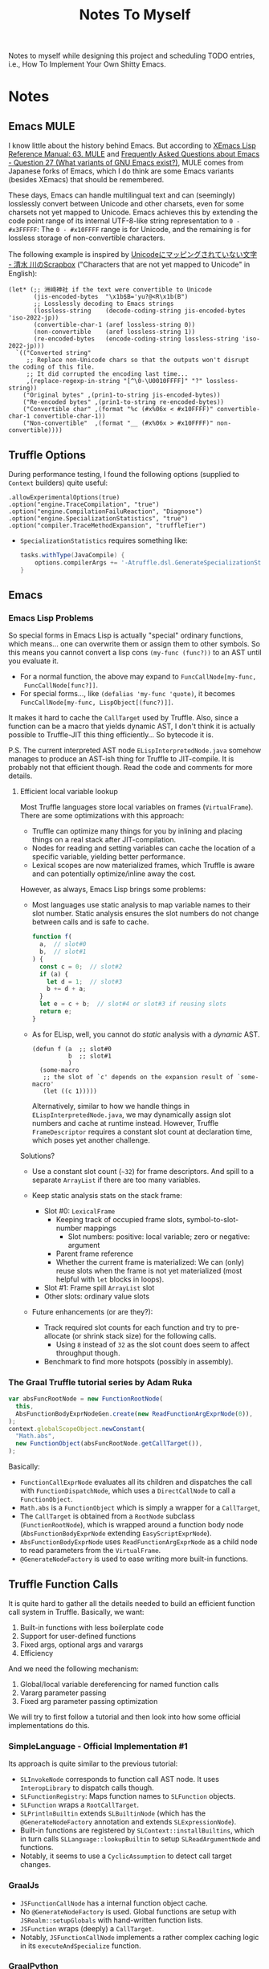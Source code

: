 #+title: Notes To Myself

Notes to myself while designing this project and scheduling TODO entries,
i.e., How To Implement Your Own Shitty Emacs.

* Notes

** Emacs MULE

I know little about the history behind Emacs. But according to [[http://www.xemacs.org/Documentation/21.5/html/lispref_64.html][XEmacs Lisp
Reference Manual: 63. MULE]] and [[https://flex.phys.tohoku.ac.jp/texi/faq/faq_85.html][Frequently Asked Questions about Emacs - Question
27 (What variants of GNU Emacs exist?)]], MULE comes from Japanese forks of Emacs,
which I do think are some Emacs variants (besides XEmacs) that should be
remembered.

These days, Emacs can handle multilingual text and can (seemingly) losslessly
convert between Unicode and other charsets, even for some charsets not yet
mapped to Unicode. Emacs achieves this by extending the code point range of its
internal UTF-8-like string representation to =0 - #x3FFFFF=: The =0 - #x10FFFF=
range is for Unicode, and the remaining is for lossless storage of
non-convertible characters.

The following example is inspired by [[https://scrapbox.io/shimizukawa/Unicode%E3%81%AB%E3%83%9E%E3%83%83%E3%83%94%E3%83%B3%E3%82%B0%E3%81%95%E3%82%8C%E3%81%A6%E3%81%84%E3%81%AA%E3%81%84%E6%96%87%E5%AD%97][Unicodeにマッピングされていない文字 - 清水
川のScrapbox]] ("Characters that are not yet mapped to Unicode" in English):

#+begin_src elisp :results table
  (let* (;; 洲﨑神社 if the text were convertible to Unicode
         (jis-encoded-bytes  "\x1b$B='yu?@<R\x1b(B")
         ;; Losslessly decoding to Emacs strings
         (lossless-string    (decode-coding-string jis-encoded-bytes 'iso-2022-jp))
         (convertible-char-1 (aref lossless-string 0))
         (non-convertible    (aref lossless-string 1))
         (re-encoded-bytes   (encode-coding-string lossless-string 'iso-2022-jp)))
    `(("Converted string"
       ;; Replace non-Unicode chars so that the outputs won't disrupt the coding of this file.
       ;; It did corrupted the encoding last time...
       ,(replace-regexp-in-string "[^\0-\U0010FFFF]" "?" lossless-string))
      ("Original bytes" ,(prin1-to-string jis-encoded-bytes))
      ("Re-encoded bytes" ,(prin1-to-string re-encoded-bytes))
      ("Convertible char" ,(format "%c (#x%06x < #x10FFFF)" convertible-char-1 convertible-char-1))
      ("Non-convertible"  ,(format "__ (#x%06x > #x10FFFF)" non-convertible))))
#+end_src

#+RESULTS:
| Converted string | 洲?神社                  |
| Original bytes   | "$B='yu?@<R(B"       |
| Re-encoded bytes | "$B='yu?@<R(B"       |
| Convertible char | 洲 (#x006d32 < #x10FFFF) |
| Non-convertible  | __ (#x1420a4 > #x10FFFF) |

** Truffle Options

During performance testing, I found the following options (supplied to =Context=
builders) quite useful:

#+begin_src text
  .allowExperimentalOptions(true)
  .option("engine.TraceCompilation", "true")
  .option("engine.CompilationFailuReaction", "Diagnose")
  .option("engine.SpecializationStatistics", "true")
  .option("compiler.TraceMethodExpansion", "truffleTier")
#+end_src

- =SpecializationStatistics= requires something like:

  #+begin_src groovy
    tasks.withType(JavaCompile) {
        options.compilerArgs += '-Atruffle.dsl.GenerateSpecializationStatistics=true'
    }
  #+end_src

** Emacs

*** Emacs Lisp Problems

So special forms in Emacs Lisp is actually "special" ordinary functions,
which means... one can overwrite them or assign them to other symbols.
So this means you cannot convert a lisp cons =(my-func (func?))= to an AST
until you evaluate it.

- For a normal function, the above may expand to =FuncCallNode[my-func,
  FuncCallNode[func?]]=.
- For special forms..., like =(defalias 'my-func 'quote)=, it becomes
  =FuncCallNode[my-func, LispObject[(func?)]]=.

It makes it hard to cache the =CallTarget= used by Truffle. Also, since a
function can be a macro that yields dynamic AST, I don't think it is actually
possible to Truffle-JIT this thing efficiently... So bytecode it is.

P.S. The current interpreted AST node =ELispInterpretedNode.java= somehow
manages to produce an AST-ish thing for Truffle to JIT-compile. It is probably
not that efficient though. Read the code and comments for more details.

**** Efficient local variable lookup

Most Truffle languages store local variables on frames (=VirtualFrame=). There
are some optimizations with this approach:

- Truffle can optimize many things for you by inlining and placing things on a
  real stack after JIT-compilation.
- Nodes for reading and setting variables can cache the location of a specific
  variable, yielding better performance.
- Lexical scopes are now materialized frames, which Truffle is aware and can
  potentially optimize/inline away the cost.

However, as always, Emacs Lisp brings some problems:

- Most languages use static analysis to map variable names to their slot number.
  Static analysis ensures the slot numbers do not change between calls and is
  safe to cache.

  #+begin_src js
    function f(
      a,  // slot#0
      b,  // slot#1
    ) {
      const c = 0;  // slot#2
      if (a) {
        let d = 1;  // slot#3
        b += d + a;
      }
      let e = c + b;  // slot#4 or slot#3 if reusing slots
      return e;
    }
  #+end_src

- As for ELisp, well, you cannot do /static/ analysis with a /dynamic/ AST.

  #+begin_src elisp
    (defun f (a  ;; slot#0
              b  ;; slot#1
              )
      (some-macro
       ;; the slot of `c' depends on the expansion result of `some-macro'
       (let ((c 1)))))
  #+end_src

  Alternatively, similar to how we handle things in =ELispInterpretedNode.java=,
  we may dynamically assign slot numbers and cache at runtime instead. However,
  Truffle =FrameDescriptor= requires a constant slot count at declaration time,
  which poses yet another challenge.

Solutions?

- Use a constant slot count (=~32=) for frame descriptors. And spill to a
  separate =ArrayList= if there are too many variables.

- Keep static analysis stats on the stack frame:
  - Slot #0: =LexicalFrame=
    - Keeping track of occupied frame slots, symbol-to-slot-number mappings
      - Slot numbers: positive: local variable; zero or negative: argument
    - Parent frame reference
    - Whether the current frame is materialized: We can (only) reuse slots when
      the frame is not yet materialized (most helpful with =let= blocks in
      loops).
  - Slot #1: Frame spill =ArrayList= slot
  - Other slots: ordinary value slots

- Future enhancements (or are they?):
  - Track required slot counts for each function and try to pre-allocate (or
    shrink stack size) for the following calls.
    - Using =8= instead of =32= as the slot count does seem to affect throughput
      though.
  - Benchmark to find more hotspots (possibly in assembly).

*** The Graal Truffle tutorial series by Adam Ruka

#+begin_src js
  var absFuncRootNode = new FunctionRootNode(
    this,
    AbsFunctionBodyExprNodeGen.create(new ReadFunctionArgExprNode(0)),
  );
  context.globalScopeObject.newConstant(
    "Math.abs",
    new FunctionObject(absFuncRootNode.getCallTarget()),
  );
#+end_src

Basically:

- =FunctionCallExprNode= evaluates all its children and dispatches the call with
  =FunctionDispatchNode=, which uses a =DirectCallNode= to call a
  =FunctionObject=.
- =Math.abs= is a =FunctionObject= which is simply a wrapper for a =CallTarget=,
- The =CallTarget= is obtained from a =RootNode= subclass (=FunctionRootNode=),
  which is wrapped around a function body node (=AbsFunctionBodyExprNode=
  extending =EasyScriptExprNode=).
- =AbsFunctionBodyExprNode= uses =ReadFunctionArgExprNode= as a child node
  to read parameters from the =VirtualFrame=.
- =@GenerateNodeFactory= is used to ease writing more built-in functions.

** Truffle Function Calls

It is quite hard to gather all the details needed to build an efficient function
call system in Truffle. Basically, we want:

1. Built-in functions with less boilerplate code
2. Support for user-defined functions
3. Fixed args, optional args and varargs
4. Efficiency

And we need the following mechanism:

1. Global/local variable dereferencing for named function calls
2. Vararg parameter passing
3. Fixed arg parameter passing optimization

We will try to first follow a tutorial and then look into how some official
implementations do this.

*** SimpleLanguage - Official Implementation #1

Its approach is quite similar to the previous tutorial:

- =SLInvokeNode= corresponds to function call AST node.
  It uses =InteropLibrary= to dispatch calls though.
- =SLFunctionRegistry=: Maps function names to =SLFunction= objects.
- =SLFunction= wraps a =RootCallTarget=.
- =SLPrintlnBuiltin= extends =SLBuiltinNode= (which has the
  =@GenerateNodeFactory= annotation and extends =SLExpressionNode=).
- Built-in functions are registered by =SLContext::installBuiltins=, which in
  turn calls =SLLanguage::lookupBuiltin= to setup =SLReadArgumentNode= and
  functions.
- Notably, it seems to use a =CyclicAssumption= to detect call target changes.

*** GraalJs

- =JSFunctionCallNode= has a internal function object cache.
- No =@GenerateNodeFactory= is used. Global functions are setup with
  =JSRealm::setupGlobals= with hand-written function lists.
- =JSFunction= wraps (deeply) a =CallTarget=.
- Notably, =JSFunctionCallNode= implements a rather complex caching logic in its
  =executeAndSpecialize= function.

*** GraalPython

- The built-in functions in GraalPython show-case an advanced (undocumented?)
  usage of =@GenerateNodeFactory=:

  It seems that, when annotating inner classes with =@GenerateNodeFactory=,
  the DSL processor will also generate a factory for the outer class,
  containing a =getFactories()= method returning all the inner factories.
  This can be extremely convenient for writing and loading built-in
  functions in batch.

* Reading List

** Emacs

There are quite a lot Emacs forks or re-implementations out there, with helpful
comments and discussions.

- [[https://www.cliki.net/cl-emacs][CL-Emacs]]: “Various people have proposed an emacs-like editor written in Common
  Lisp. This page collects together a few possibilities.”

- [[https://jemacs.sourceforge.net/][JEmacs]]: The Java/Scheme-based Emacs Text Editor (source @ [[https://gitlab.com/kashell/Kawa/-/tree/master/gnu/jemacs?ref_type=heads][GNU Kawa]])

- [[https://github.com/remacs/remacs][remacs]]: Emacs fork with some ELisp builtin functions rewritten in Rust

- [[https://github.com/CeleritasCelery/rune][Rune]]: Emacs (mainly ELisp) reimplementation in Rust

*** Emacs Lisp

- [[https://www.emacswiki.org/emacs/HackerGuide][EmacsWiki: Hacker Guide]]

- [[https://github.com/remacs/remacs/wiki/Emacs-Types][Emacs Types - remacs Wiki]]

- [[https://blog.csdn.net/ftuc5dn/article/details/135421777][emacs 源码分析（二）]]: Contains a pretty diagram for some structs

- [[https://github.com/remacs/remacs/issues/499][Emacs internal string encoding - remacs Issue #499]]

- [[https://github.com/emacs-mirror/emacs/blob/46f3452b30f39a69f610faab58c1490b34dd367d/src/lread.c#L3936][read0 @ src/lread.c]]: The Emacs Lisp S-expr lexer & parser

- [[https://chrismennie.ca/EMACS-Conceptual-Architecture.pdf][[PDF] Conceptual Views of EMACS's Architecture - chrismennie.ca!]]

- [[https://github.com/CeleritasCelery/rune/blob/master/src/bytecode.rs][bytecode.rs @ rune]]

- [[https://rocky.github.io/elisp-bytecode.pdf][[PDF] GNU Emacs Lisp Bytecode Reference Manual]] ([[https://github.com/rocky/elisp-bytecode][TeX source here]])

*** GUI

- [[https://github.com/CeleritasCelery/rune/issues/61][discussion about display engine and GUI model of emacs - rune Issue #61]]

- [[http://www.finseth.com/craft/][The Craft of Text Editing --or-- Emacs for the Modern World]]

** GraalVM / Truffle

[[https://www.graalvm.org/][GraalVM]]: “An advanced JDK with ahead-of-time Native Image compilation”

- [[https://github.com/oracle/graalpython][GraalPy, the GraalVM Implementation of Python]]

  - What To Read: Excellent (as well as performance-centric) usage of [[https://www.graalvm.org/truffle/javadoc/com/oracle/truffle/api/dsl/GenerateNodeFactory.html][=@GenerateNodeFactory=]].
  - [[https://github.com/oracle/graalpython/blob/master/graalpython/com.oracle.graal.python/src/com/oracle/graal/python/nodes/function/builtins/BuiltinCallNode.java][BuiltinCallNode.java]]
  - [[https://github.com/oracle/graalpython/blob/f753cf7d7a01a4594a72a53add6f3c4242babf48/graalpython/com.oracle.graal.python/src/com/oracle/graal/python/nodes/function/BuiltinFunctionRootNode.java][BuiltinFunctionRootNode.java]]

- [[https://github.com/oracle/graal/tree/master/espresso][Espresso - Java On Truffle]]

  - What To Read: How to write a byte-code interpreter efficiently with Truffle

  - [[https://www.graalvm.org/latest/graalvm-as-a-platform/language-implementation-framework/OnStackReplacement/][On-Stack Replacement (OSR)]]

- Mumble

  - [[https://cesquivias.github.io/blog/2015/01/08/writing-a-language-in-truffle-part-3-making-my-language-much-faster/][Writing a Language in Truffle. Part 3: Making my Language (Much) Faster]]

  - [[https://cesquivias.github.io/blog/2015/01/15/writing-a-language-in-truffle-part-4-adding-features-the-truffle-way/][Writing a Language in Truffle. Part 4: Adding Features the Truffle Way]] (tail-call optimization)

- [[https://www.endoflineblog.com/graal-truffle-tutorial-part-0-what-is-truffle][Graal Truffle tutorial part 0 – what is Truffle?]]: A series of Truffle tutorial on a JS-like language

- [[https://github.com/arvyy/islisp-truffle][Truffle ISLISP]]: A Lisp-variant language implemented with Truffle

** Others

- CRDT :: Conflict-free Replicated Data Type

  - [[https://www.inkandswitch.com/peritext/][Peritext - A CRDT for Rich-Text Collaboration]]

    - Thoughts: This might help if we are to enable transparent parallelization for Emacs Lisp.
      For simple variables, we can do pretty well with a Copy-on-Write global environment.
      However, we will need a concrete way to handle parallelized buffer edits.

  - [[https://arxiv.org/abs/2409.14252][Collaborative Text Editing with Eg-walker: Better, Faster, Smaller]]
